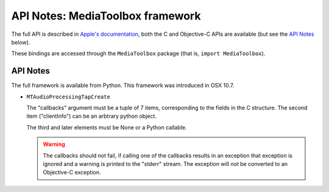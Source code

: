 API Notes: MediaToolbox framework
=================================

The full API is described in `Apple's documentation`__, both
the C and Objective-C APIs are available (but see the `API Notes`_ below).

.. __: https://developer.apple.com/documentation/mediatoolbox?language=objc

These bindings are accessed through the ``MediaToolbox`` package (that is, ``import MediaToolbox``).


API Notes
---------

The full framework is available from Python. This framework was introduced in OSX 10.7.

* ``MTAudioProcessingTapCreate``

  The "callbacks" argument must be a tuple of 7 items, corresponding to
  the fields in the C structure. The second item ("clientInfo") can be
  an arbtrary python object.

  The third and later elements must be None or a Python callable.

  .. warning::

     The callbacks should not fail, if calling one of the callbacks results
     in an exception that exception is ignored and a warning is printed to
     the "stderr" stream.  The exception will *not* be converted to an Objective-C
     exception.
